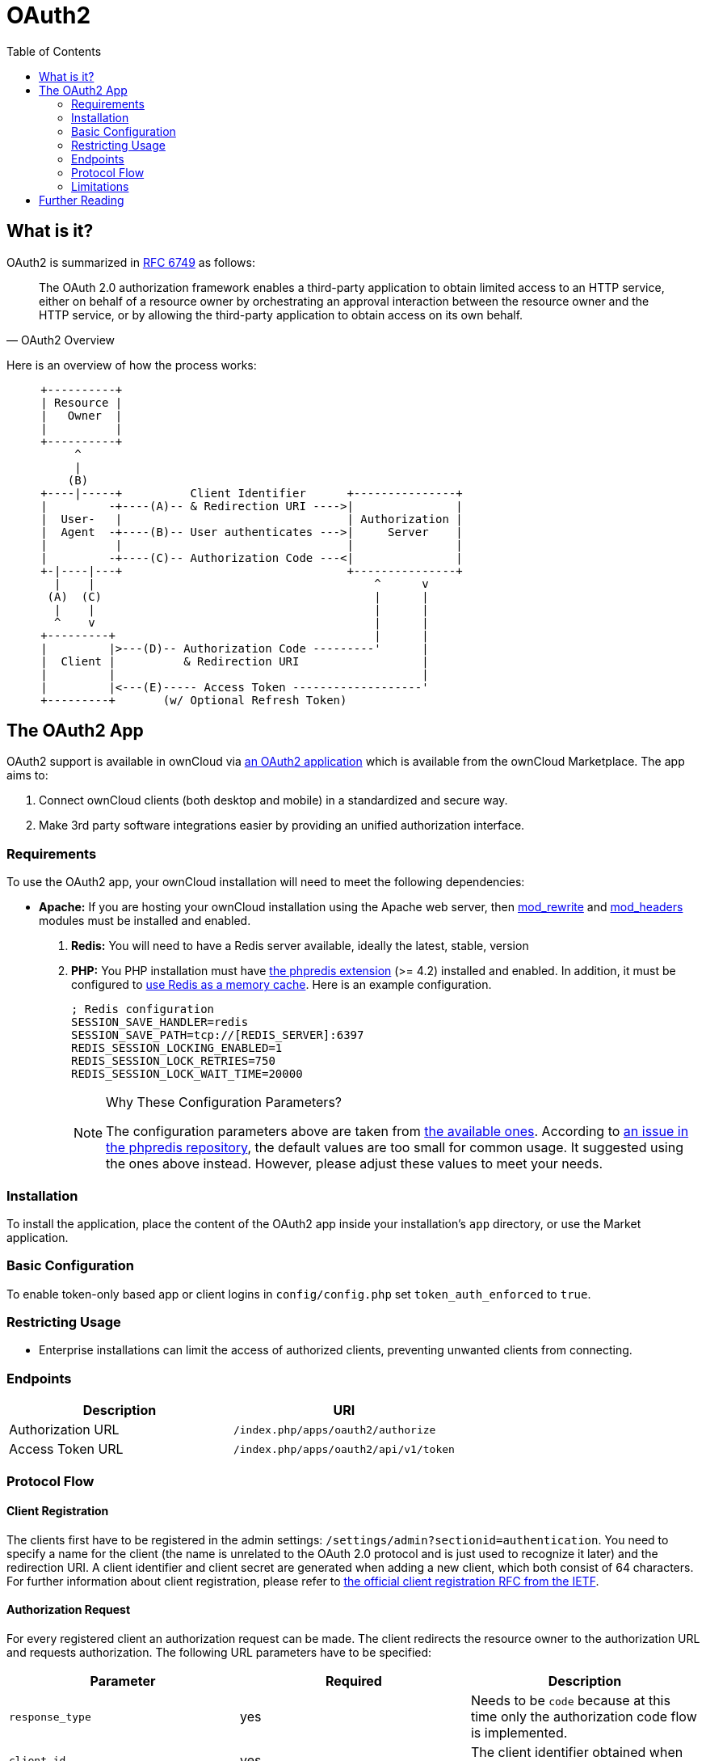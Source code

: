 = OAuth2
:toc: right
// Page URLs
:mod_headers-url: http://httpd.apache.org/docs/current/mod/mod_headers.html
:mod_rewrite-url: http://httpd.apache.org/docs/current/mod/mod_rewrite.html
:oauth2-user-auth-url: https://oauth.net/articles/authentication/
:phpredis-issue-url: https://github.com/owncloud/docs/issues/2491
:predis-extension-session-locking-config-url: https://github.com/phpredis/phpredis/blob/develop/README.markdown#session-locking
:predis-extension-url: https://github.com/phpredis/phpredis
:shibboleth-app-url: https://marketplace.owncloud.com/apps/user_shibboleth

== What is it?

OAuth2 is summarized in https://tools.ietf.org/html/rfc6749#section-4.1.1[RFC 6749] as follows:

[quote,OAuth2 Overview]
The OAuth 2.0 authorization framework enables a third-party application to obtain limited access to an HTTP service, either on behalf of a resource owner by orchestrating an approval interaction between the resource owner and the HTTP service, or by allowing the third-party application to obtain access on its own behalf.

Here is an overview of how the process works:

[source]
----
     +----------+
     | Resource |
     |   Owner  |
     |          |
     +----------+
          ^
          |
         (B)
     +----|-----+          Client Identifier      +---------------+
     |         -+----(A)-- & Redirection URI ---->|               |
     |  User-   |                                 | Authorization |
     |  Agent  -+----(B)-- User authenticates --->|     Server    |
     |          |                                 |               |
     |         -+----(C)-- Authorization Code ---<|               |
     +-|----|---+                                 +---------------+
       |    |                                         ^      v
      (A)  (C)                                        |      |
       |    |                                         |      |
       ^    v                                         |      |
     +---------+                                      |      |
     |         |>---(D)-- Authorization Code ---------'      |
     |  Client |          & Redirection URI                  |
     |         |                                             |
     |         |<---(E)----- Access Token -------------------'
     +---------+       (w/ Optional Refresh Token)
----


== The OAuth2 App

OAuth2 support is available in ownCloud via https://marketplace.owncloud.com/apps/oauth2[an OAuth2 application] which is available from the ownCloud Marketplace.
The app aims to:

. Connect ownCloud clients (both desktop and mobile) in a standardized and secure way.
. Make 3rd party software integrations easier by providing an unified authorization interface.

=== Requirements

To use the OAuth2 app, your ownCloud installation will need to meet the following dependencies:

* *Apache:* If you are hosting your ownCloud installation using the Apache web server, then {mod_rewrite-url}[mod_rewrite] and {mod_headers-url}[mod_headers] modules must be installed and enabled.
. *Redis:* You will need to have a Redis server available, ideally the latest, stable, version
. *PHP:* You PHP installation must have {predis-extension-url}[the phpredis extension] (>= 4.2) installed and enabled. 
In addition, it must be configured to xref:configuration/server/caching_configuration.adoc#redis[use Redis as a memory cache].
Here is an example configuration. 
+
[source,ini]
----
; Redis configuration
SESSION_SAVE_HANDLER=redis
SESSION_SAVE_PATH=tcp://[REDIS_SERVER]:6397
REDIS_SESSION_LOCKING_ENABLED=1
REDIS_SESSION_LOCK_RETRIES=750
REDIS_SESSION_LOCK_WAIT_TIME=20000
----
+
[NOTE]
====
Why These Configuration Parameters?

The configuration parameters above are taken from {predis-extension-session-locking-config-url}[the available ones].
According to {phpredis-issue-url}[an issue in the phpredis repository], the default values are too small for common usage. 
It suggested using the ones above instead.
However, please adjust these values to meet your needs.
====

=== Installation

To install the application, place the content of the OAuth2 app inside your installation's `app` directory, or use the Market application.

=== Basic Configuration

To enable token-only based app or client logins in `config/config.php` set `token_auth_enforced` to `true`.

=== Restricting Usage

- Enterprise installations can limit the access of authorized clients, preventing unwanted clients from connecting.

=== Endpoints

[cols=",",options="header",]
|==========================
| Description | URI
| Authorization URL | `/index.php/apps/oauth2/authorize`
| Access Token URL  | `/index.php/apps/oauth2/api/v1/token`
|==========================

=== Protocol Flow

==== Client Registration

The clients first have to be registered in the admin settings: `/settings/admin?sectionid=authentication`.
You need to specify a name for the client (the name is unrelated to the OAuth 2.0 protocol and is just used to recognize it later) and the redirection URI.
A client identifier and client secret are generated when adding a new client, which both consist of 64 characters.
For further information about client registration, please refer to https://tools.ietf.org/html/rfc6749#section-2[the official client registration RFC from the IETF].

==== Authorization Request

For every registered client an authorization request can be made.
The client redirects the resource owner to the authorization URL and requests authorization.
The following URL parameters have to be specified:

[cols=",,",options="header",]
|==========================
| Parameter
| Required
| Description

| `response_type`
| yes
| Needs to be `code` because at this time only the authorization code flow is implemented.

| `client_id`
| yes
| The client identifier obtained when registering the client.

| `redirect_uri`
| yes
| The redirection URI specified when registering the client.

| `state`
| no
| Can be set by the client "to maintain state between the request and callback". See `RFC 6749`_ for more information.
|==========================

For further information about client registration, please refer to https://tools.ietf.org/html/rfc6749#section-4.1.1[the official authorization request RFC from the IETF].

==== Authorization Response

After the resource owner's authorization, the app redirects to the `redirect_uri` specified in the authorization request and adds the authorization code as URL parameter `code`.
An authorization code is valid for 10 minutes.
For further information about client registration, please refer to https://tools.ietf.org/html/rfc6749#section-4.1.2[the official authorization response RFC from the IETF].

==== Access Token Request

With the authorization code, the client can request an access token using the access token URL.
https://tools.ietf.org/html/rfc6749#section-2.3[Client authentication] is done using basic authentication with the client identifier as username and the client secret as a password.
The following URL parameters have to be specified:

[cols=",,",options="header",]
|==========================
| Parameter
| Required
| Description

| `grant_type`
|
| Either `authorization_code` or `refresh_token`.

| `code`
| if the grant type `authorization_code` is used.
|

| `redirect_uri`
| if the grant type `authorization_code` is used.
|

| `refresh_token`
| if the grant type `refresh_token` is used.
|
|==========================

For further information about client registration, please refer to https://tools.ietf.org/html/rfc6749#section-4.1.3[the official access token request RFC from the IETF].

==== Access Token Response

The app responses to a valid access token request with a JSON response like the following.
An access token is valid for 1 hour and can be refreshed with a refresh token.

[source,json]
----
{
    "access_token" : "1vtnuo1NkIsbndAjVnhl7y0wJha59JyaAiFIVQDvcBY2uvKmj5EPBEhss0pauzdQ",
    "token_type" : "Bearer",
    "expires_in" : 3600,
    "refresh_token" : "7y0wJuvKmj5E1vjVnhlPBEhha59JyaAiFIVQDvcBY2ss0pauzdQtnuo1NkIsbndA",
    "user_id" : "admin",
    "message_url" : "https://www.example.org/owncloud/index.php/apps/oauth2/authorization-successful"
}
----

For further information about client registration, please refer to https://tools.ietf.org/html/rfc6749#section-4.1.4[the official access token response RFC from the IETF].

NOTE: For a succinct explanation of the differences between access tokens and authorization codes, 
check out https://stackoverflow.com/a/16341985/222011[this answer on StackOverflow].

=== Limitations

- Since the app does not handle user passwords, only master key encryption works (similar to {shibboleth-app-url}[the Shibboleth app]).
- Clients cannot migrate accounts from Basic Authorization to OAuth2, if they are currently using the `user_ldap` backend.
- It is not possible to explicitly end user sessions when using OAuth2. Have a read through {oauth2-user-auth-url}[User Authentication with OAuth 2.0] to find out more.

== Further Reading

* https://oauth.net/articles/authentication/[User Authentication with OAuth 2.0]
* http://www.thread-safe.com/2012/01/problem-with-oauth-for-authentication.html[The problem with OAuth for Authentication.]
* https://security.stackexchange.com/questions/81756/session-authentication-vs-token-authentication[Session Authentication vs Token Authentication]
* https://tools.ietf.org/html/rfc7009[OAuth 2.0 Token Revocation]

